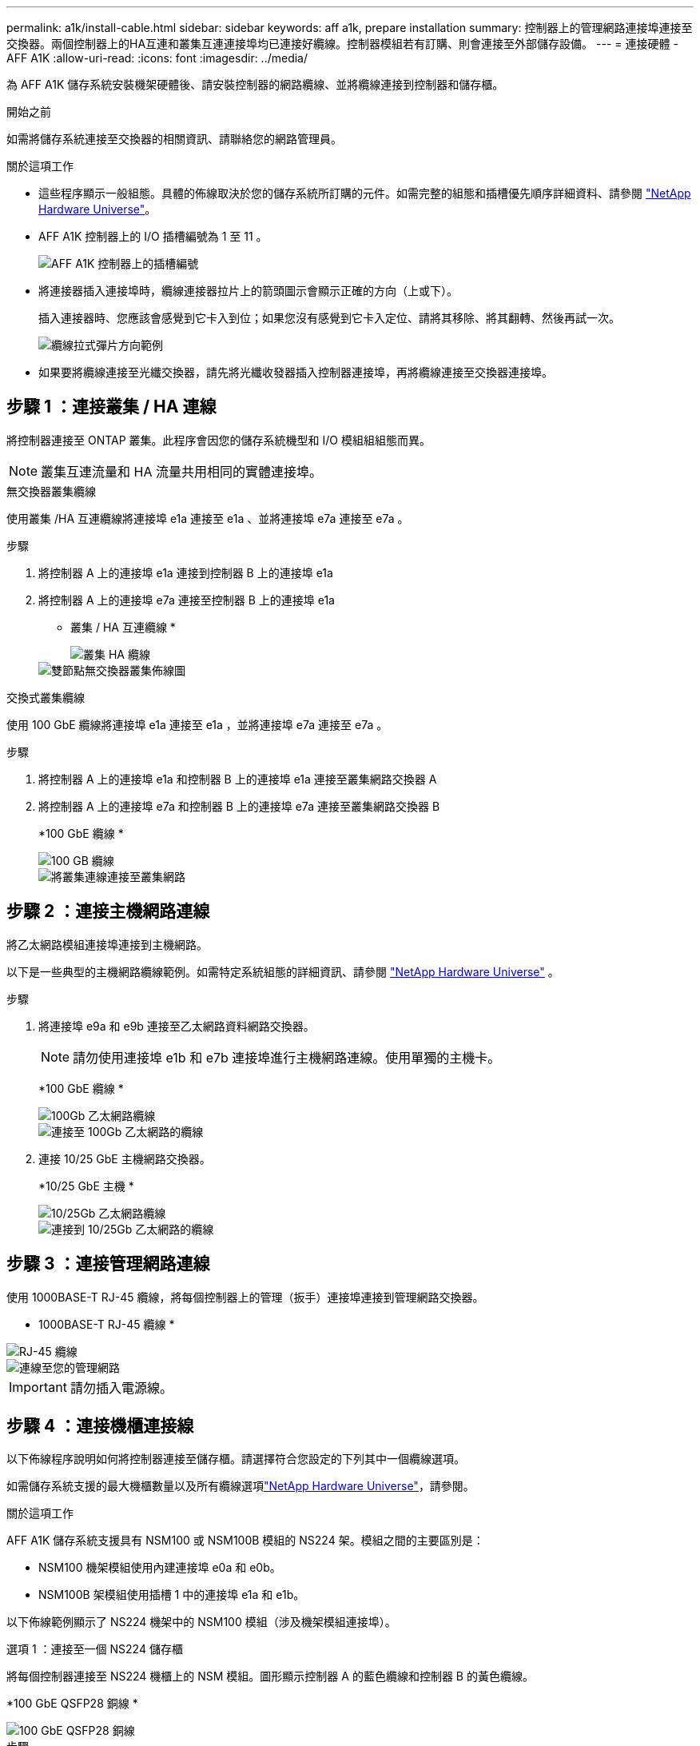 ---
permalink: a1k/install-cable.html 
sidebar: sidebar 
keywords: aff a1k, prepare installation 
summary: 控制器上的管理網路連接埠連接至交換器。兩個控制器上的HA互連和叢集互連連接埠均已連接好纜線。控制器模組若有訂購、則會連接至外部儲存設備。 
---
= 連接硬體 - AFF A1K
:allow-uri-read: 
:icons: font
:imagesdir: ../media/


[role="lead"]
為 AFF A1K 儲存系統安裝機架硬體後、請安裝控制器的網路纜線、並將纜線連接到控制器和儲存櫃。

.開始之前
如需將儲存系統連接至交換器的相關資訊、請聯絡您的網路管理員。

.關於這項工作
* 這些程序顯示一般組態。具體的佈線取決於您的儲存系統所訂購的元件。如需完整的組態和插槽優先順序詳細資料、請參閱 link:https://hwu.netapp.com["NetApp Hardware Universe"^]。
* AFF A1K 控制器上的 I/O 插槽編號為 1 至 11 。
+
image::../media/drw_a1K_back_slots_labeled_ieops-2162.svg[AFF A1K 控制器上的插槽編號]

* 將連接器插入連接埠時，纜線連接器拉片上的箭頭圖示會顯示正確的方向（上或下）。
+
插入連接器時、您應該會感覺到它卡入到位；如果您沒有感覺到它卡入定位、請將其移除、將其翻轉、然後再試一次。

+
image::../media/drw_cable_pull_tab_direction_ieops-1699.svg[纜線拉式彈片方向範例]

* 如果要將纜線連接至光纖交換器，請先將光纖收發器插入控制器連接埠，再將纜線連接至交換器連接埠。




== 步驟 1 ：連接叢集 / HA 連線

將控制器連接至 ONTAP 叢集。此程序會因您的儲存系統機型和 I/O 模組組組態而異。


NOTE: 叢集互連流量和 HA 流量共用相同的實體連接埠。

[role="tabbed-block"]
====
.無交換器叢集纜線
--
使用叢集 /HA 互連纜線將連接埠 e1a 連接至 e1a 、並將連接埠 e7a 連接至 e7a 。

.步驟
. 將控制器 A 上的連接埠 e1a 連接到控制器 B 上的連接埠 e1a
. 將控制器 A 上的連接埠 e7a 連接至控制器 B 上的連接埠 e1a
+
* 叢集 / HA 互連纜線 *

+
image::../media/oie_cable_25Gb_Ethernet_SFP28_ieops-1069.png[叢集 HA 纜線]

+
image::../media/drw_a1k_tnsc_cluster_cabling_ieops-1648.svg[雙節點無交換器叢集佈線圖]



--
.交換式叢集纜線
--
使用 100 GbE 纜線將連接埠 e1a 連接至 e1a ，並將連接埠 e7a 連接至 e7a 。

.步驟
. 將控制器 A 上的連接埠 e1a 和控制器 B 上的連接埠 e1a 連接至叢集網路交換器 A
. 將控制器 A 上的連接埠 e7a 和控制器 B 上的連接埠 e7a 連接至叢集網路交換器 B
+
*100 GbE 纜線 *

+
image::../media/oie_cable100_gbe_qsfp28.png[100 GB 纜線]

+
image::../media/drw_a1k_switched_cluster_cabling_ieops-1652.svg[將叢集連線連接至叢集網路]



--
====


== 步驟 2 ：連接主機網路連線

將乙太網路模組連接埠連接到主機網路。

以下是一些典型的主機網路纜線範例。如需特定系統組態的詳細資訊、請參閱 link:https://hwu.netapp.com["NetApp Hardware Universe"^] 。

.步驟
. 將連接埠 e9a 和 e9b 連接至乙太網路資料網路交換器。
+

NOTE: 請勿使用連接埠 e1b 和 e7b 連接埠進行主機網路連線。使用單獨的主機卡。

+
*100 GbE 纜線 *

+
image::../media/oie_cable_sfp_gbe_copper.png[100Gb 乙太網路纜線]

+
image::../media/drw_a1k_network_cabling1_ieops-1649.svg[連接至 100Gb 乙太網路的纜線]

. 連接 10/25 GbE 主機網路交換器。
+
*10/25 GbE 主機 *

+
image::../media/oie_cable_sfp_gbe_copper.png[10/25Gb 乙太網路纜線]

+
image::../media/drw_a1k_network_cabling2_ieops-1650.svg[連接到 10/25Gb 乙太網路的纜線]





== 步驟 3 ：連接管理網路連線

使用 1000BASE-T RJ-45 纜線，將每個控制器上的管理（扳手）連接埠連接到管理網路交換器。

* 1000BASE-T RJ-45 纜線 *

image::../media/oie_cable_rj45.png[RJ-45 纜線]

image::../media/drw_a1k_management_connection_ieops-1651.svg[連線至您的管理網路]


IMPORTANT: 請勿插入電源線。



== 步驟 4 ：連接機櫃連接線

以下佈線程序說明如何將控制器連接至儲存櫃。請選擇符合您設定的下列其中一個纜線選項。

如需儲存系統支援的最大機櫃數量以及所有纜線選項link:https://hwu.netapp.com["NetApp Hardware Universe"^]，請參閱。

.關於這項工作
AFF A1K 儲存系統支援具有 NSM100 或 NSM100B 模組的 NS224 架。模組之間的主要區別是：

* NSM100 機架模組使用內建連接埠 e0a 和 e0b。
* NSM100B 架模組使用插槽 1 中的連接埠 e1a 和 e1b。


以下佈線範例顯示了 NS224 機架中的 NSM100 模組（涉及機架模組連接埠）。

[role="tabbed-block"]
====
.選項 1 ：連接至一個 NS224 儲存櫃
--
將每個控制器連接至 NS224 機櫃上的 NSM 模組。圖形顯示控制器 A 的藍色纜線和控制器 B 的黃色纜線。

*100 GbE QSFP28 銅線 *

image::../media/oie_cable100_gbe_qsfp28.png[100 GbE QSFP28 銅線]

.步驟
. 在控制器 A 上、連接下列連接埠：
+
.. 將連接埠 e11a 連接至 NSM A 連接埠 e0a 。
.. 將連接埠 e11b 連接至連接埠 NSM B 連接埠 e0b 。
+
image:../media/drw_a1k_1shelf_cabling_a_ieops-1703.svg["將控制器 A e11a 和 e11b 移至單一 NS224 機櫃"]



. 在控制器 B 上、連接下列連接埠：
+
.. 將連接埠 e11a 連接至 NSM B 連接埠 e0A 。
.. 將連接埠 e11b 連接至 NSM a 連接埠 e0b 。
+
image:../media/drw_a1k_1shelf_cabling_b_ieops-1704.svg["纜線控制器 B 連接埠 e11a 和 e11b 至單一 NS224 機櫃"]





--
.選項 2 ：連接兩個 NS224 儲存櫃
--
將每個控制器連接至兩個 NS224 機櫃上的 NSM 模組。圖形顯示控制器 A 的藍色纜線和控制器 B 的黃色纜線。

*100 GbE QSFP28 銅線 *

image::../media/oie_cable100_gbe_qsfp28.png[100 GbE QSFP28 銅線]

.步驟
. 在控制器 A 上、連接下列連接埠：
+
.. 將連接埠 e11a 連接至機櫃 1 NSM A 連接埠 e0a 。
.. 將連接埠 e11b 連接至機櫃 2 NSM B 連接埠 e0b 。
.. 將連接埠 E10A 連接至機櫃 2 NSM A 連接埠 e0a 。
.. 將連接埠 e10b 連接至機櫃 1 NSM a 連接埠 e0b 。
+
image:../media/drw_a1k_2shelf_cabling_a_ieops-1705.svg["控制器 A 的控制器與機櫃連線"]



. 在控制器 B 上、連接下列連接埠：
+
.. 將連接埠 e11a 連接至機櫃 1 NSM B 連接埠 e0A 。
.. 將連接埠 e11b 連接至機櫃 2 NSM a 連接埠 e0b 。
.. 將連接埠 E10A 連接至機櫃 2 NSM B 連接埠 e0A 。
.. 將連接埠 e10b 連接至機櫃 1 NSM a 連接埠 e0b 。
+
image:../media/drw_a1k_2shelf_cabling_b_ieops-1706.svg["控制器 B 的控制器與機櫃連線"]





--
====
.接下來呢？
為 AFF A1K 系統連接硬體之後，您link:install-power-hardware.html["開啟 AFF A1K 儲存系統電源"]就可以了。
